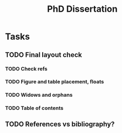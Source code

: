 #+title: PhD Dissertation
* Tasks
** TODO Final layout check
*** TODO Check refs
*** TODO Figure and table placement, floats
*** TODO Widows and orphans
*** TODO Table of contents
** TODO References vs bibliography?
